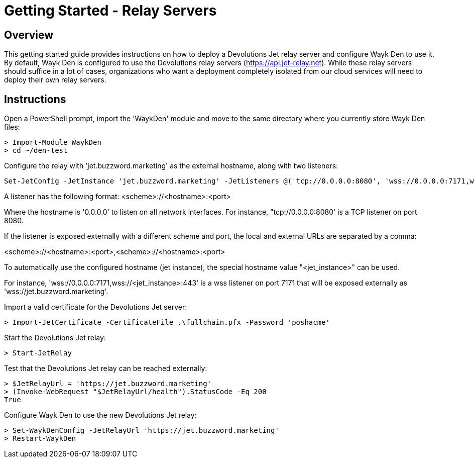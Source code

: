 = Getting Started - Relay Servers

== Overview

This getting started guide provides instructions on how to deploy a Devolutions Jet relay server and configure Wayk Den to use it. By default, Wayk Den is configured to use the Devolutions relay servers (https://api.jet-relay.net). While these relay servers should suffice in a lot of cases, organizations who want a deployment completely isolated from our cloud services will need to deploy their own relay servers.

== Instructions

Open a PowerShell prompt, import the 'WaykDen' module and move to the same directory where you currently store Wayk Den files:

----
> Import-Module WaykDen
> cd ~/den-test
----

Configure the relay with 'jet.buzzword.marketing' as the external hostname, along with two listeners:

----
Set-JetConfig -JetInstance 'jet.buzzword.marketing' -JetListeners @('tcp://0.0.0.0:8080', 'wss://0.0.0.0:7171,wss://<jet_instance>:443')
----

A listener has the following format:
<scheme>://<hostname>:<port>

Where the hostname is '0.0.0.0' to listen on all network interfaces. For instance, "tcp://0.0.0.0:8080' is a TCP listener on port 8080.

If the listener is exposed externally with a different scheme and port, the local and external URLs are separated by a comma:

<scheme>://<hostname>:<port>,<scheme>://<hostname>:<port>

To automatically use the configured hostname (jet instance), the special hostname value "<jet_instance>" can be used.

For instance, 'wss://0.0.0.0:7171,wss://<jet_instance>:443' is a wss listener on port 7171 that will be exposed externally as 'wss://jet.buzzword.marketing'.

Import a valid certificate for the Devolutions Jet server:

----
> Import-JetCertificate -CertificateFile .\fullchain.pfx -Password 'poshacme'
----

Start the Devolutions Jet relay:
----
> Start-JetRelay
----

Test that the Devolutions Jet relay can be reached externally:

----
> $JetRelayUrl = 'https://jet.buzzword.marketing'
> (Invoke-WebRequest "$JetRelayUrl/health").StatusCode -Eq 200
True
----

Configure Wayk Den to use the new Devolutions Jet relay:

----
> Set-WaykDenConfig -JetRelayUrl 'https://jet.buzzword.marketing'
> Restart-WaykDen
----
